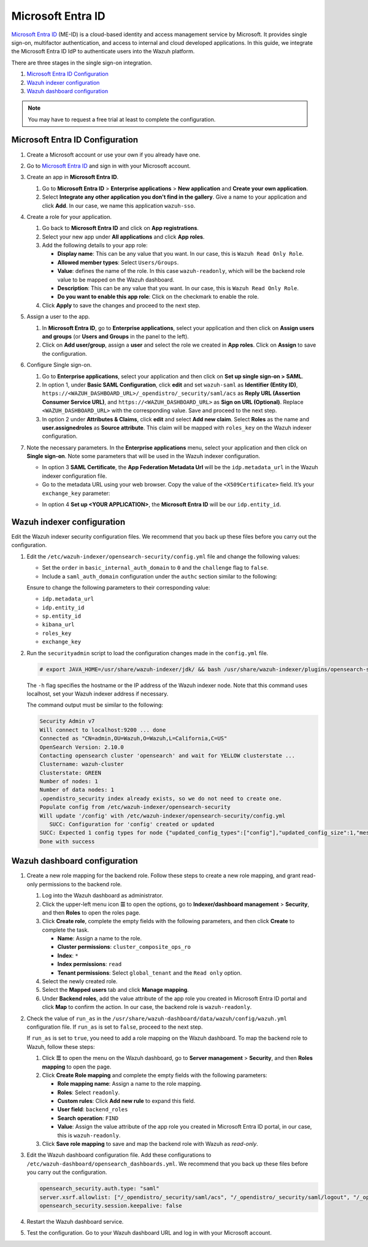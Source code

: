 .. Copyright (C) 2015, Wazuh, Inc.

.. meta::
   :description: Microsoft Entra ID is a cloud-based identity and access management service by Microsoft. Learn more about it and the read-only role in this section of the Wazuh documentation.

Microsoft Entra ID
==================

`Microsoft Entra ID <https://portal.azure.com/>`_ (ME-ID) is a cloud-based identity and access management service by Microsoft. It provides single sign-on, multifactor authentication, and access to internal and cloud developed applications. In this guide, we integrate the Microsoft Entra ID IdP to authenticate users into the Wazuh platform.

There are three stages in the single sign-on integration.

#. `Microsoft Entra ID Configuration`_
#. `Wazuh indexer configuration`_
#. `Wazuh dashboard configuration`_
   
.. note::

   You may have to request a free trial at least to complete the configuration. 

Microsoft Entra ID Configuration
--------------------------------

#. Create a Microsoft account or use your own if you already have one.
#. Go to `Microsoft Entra ID <https://portal.azure.com/>`_ and sign in with your Microsoft account.
#. Create an app in **Microsoft Entra ID**.

   #. Go to **Microsoft Entra ID** > **Enterprise applications** > **New application** and **Create your own application**. 

   #. Select **Integrate any other application you don't find in the gallery**. Give a name to your application and click **Add**. In our case, we name this application ``wazuh-sso``.

   .. thumbnail:: /images/single-sign-on/azure-active-directory/01-go-to-azure-active-directory.png
      :title: Create an app in Microsoft Entra ID
      :align: center
      :width: 80%

#. Create a role for your application.

   #. Go back to **Microsoft Entra ID** and click on **App registrations**.

      .. thumbnail:: /images/single-sign-on/azure-active-directory/read-only/02-click-on-app-registrations-RO.png
         :title: Click on App registrations
         :align: center
         :width: 80%

   #. Select your new app under **All applications** and click **App roles**.

      .. thumbnail:: /images/single-sign-on/azure-active-directory/read-only/03-select-app-roles-RO.png
         :title: Select your new app
         :align: center
         :width: 80%

   #. Add the following details to your app role:

      -  **Display name**: This can be any value that you want. In our case, this is ``Wazuh Read Only Role``.
      -  **Allowed member types**: Select ``Users/Groups``.
      -  **Value**: defines the name of the role. In this case ``wazuh-readonly``, which will be the backend role value to be mapped on the Wazuh dashboard.
      -  **Description**: This can be any value that you want. In our case, this is ``Wazuh Read Only Role``.
      -  **Do you want to enable this app role**: Click on the checkmark to enable the role.

      .. thumbnail:: /images/single-sign-on/azure-active-directory/read-only/04-create-app-roles-RO.png

   #. Click **Apply** to save the changes and proceed to the next step.

#. Assign a user to the app.

   #. In **Microsoft Entra ID**, go to **Enterprise applications**, select your application and then click on **Assign users and groups** (or **Users and Groups** in the panel to the left).

      .. thumbnail:: /images/single-sign-on/azure-active-directory/read-only/05-assign-a-user-to-the-app-RO.png
         :title: Assign a user to the app
         :align: center
         :width: 80%

   #. Click on **Add user/group**, assign a **user** and select the role we created in **App roles**. Click on **Assign** to save the configuration.

      .. thumbnail:: /images/single-sign-on/azure-active-directory/read-only/06-click-on-add-user-group-RO.png
         :title: Click on Add user/group
         :align: center
         :width: 80%

#. Configure Single sign-on.

   #. Go to **Enterprise applications**, select your application and then click on **Set up single sign-on > SAML**.

      .. thumbnail:: /images/single-sign-on/azure-active-directory/read-only/07-configure-single-sign-on-RO.png
         :title: Configure Single sign-on
         :align: center
         :width: 80%

      .. thumbnail:: /images/single-sign-on/azure-active-directory/read-only/08-set-up-single-sign-on-SAML-RO.png
         :title: Set up single sign-on > SAML
         :align: center
         :width: 80%
    
      .. thumbnail:: /images/single-sign-on/azure-active-directory/read-only/09-set-up-single-sign-on-SAML-RO.png
         :title: Set up single sign-on > SAML 
         :align: center
         :width: 80%
    
      .. thumbnail:: /images/single-sign-on/azure-active-directory/read-only/10-set-up-single-sign-on-SAML-RO.png
         :title: Set up single sign-on > SAML
         :align: center
         :width: 80%

   #. In option 1, under  **Basic SAML Configuration**, click **edit** and set ``wazuh-saml`` as **Identifier (Entity ID)**, ``https://<WAZUH_DASHBOARD_URL>/_opendistro/_security/saml/acs`` as **Reply URL (Assertion Consumer Service URL)**, and ``https://<WAZUH_DASHBOARD_URL>`` as **Sign on URL (Optional)**. Replace ``<WAZUH_DASHBOARD_URL>`` with the corresponding value. Save and proceed to the next step.

      .. thumbnail:: /images/single-sign-on/azure-active-directory/read-only/11-click-edit-and-set-wazuh-saml-RO.png
         :title: Click edit and set wazuh-saml
         :align: center
         :width: 80%

   #. In option 2 under **Attributes & Claims**, click **edit** and select **Add new claim**. Select **Roles** as the name and **user.assignedroles** as **Source attribute**. This claim will be mapped with ``roles_key`` on the Wazuh indexer configuration.

      .. thumbnail:: /images/single-sign-on/azure-active-directory/12-click-edit-and-select-add-new-claim.png
         :title: Click edit and select Add new claim
         :align: center
         :width: 80%

#. Note the necessary parameters. In the **Enterprise applications** menu, select your application and then click on **Single sign-on**. Note some parameters that will be used in the Wazuh indexer configuration.

   - In option 3 **SAML Certificate**, the **App Federation Metadata Url** will be the ``idp.metadata_url`` in the Wazuh indexer configuration file.

   - Go to the metadata URL using your web browser. Copy the value of the ``<X509Certificate>`` field. It’s your ``exchange_key`` parameter:

   .. thumbnail:: /images/single-sign-on/azure-active-directory/13-go-to-the-metadata-url.png
      :title: Go to the metadata URL
      :align: center
      :width: 80%

   - In option 4 **Set up <YOUR APPLICATION>**, the **Microsoft Entra ID** will be our ``idp.entity_id``.

Wazuh indexer configuration
---------------------------

Edit the Wazuh indexer security configuration files. We recommend that you back up these files before you carry out the configuration.

#. Edit the ``/etc/wazuh-indexer/opensearch-security/config.yml`` file and change the following values:

   - Set the ``order`` in ``basic_internal_auth_domain`` to ``0`` and the ``challenge`` flag to ``false``. 

   - Include a ``saml_auth_domain`` configuration under the ``authc`` section similar to the following:

   .. code-block:: yaml
      :emphasize-lines: 7,10,22,23,25,26,27,28

          authc:
      ...
            basic_internal_auth_domain:
              description: "Authenticate via HTTP Basic against internal users database"
              http_enabled: true
              transport_enabled: true
              order: 0
              http_authenticator:
                type: "basic"
                challenge: false
              authentication_backend:
                type: "intern"
            saml_auth_domain:
              http_enabled: true
              transport_enabled: false
              order: 1
              http_authenticator:
                type: saml
                challenge: true
                config:
                  idp:
                    metadata_url: https://login.microsoftonline.com/...
                    entity_id: https://sts.windows.net/...
                  sp:
                    entity_id: wazuh-saml
                  kibana_url: https://<WAZUH_DASHBOARD_URL>
                  roles_key: Roles
                  exchange_key: 'MIIC8DCCAdigAwIBAgIQXzg.........'
              authentication_backend:
                type: noop


   Ensure to change the following parameters to their corresponding value: 

   - ``idp.metadata_url`` 
   - ``idp.entity_id``
   - ``sp.entity_id``
   - ``kibana_url``
   - ``roles_key``
   - ``exchange_key``

#. Run the ``securityadmin`` script to load the configuration changes made in the ``config.yml`` file.

   .. code-block:: console

      # export JAVA_HOME=/usr/share/wazuh-indexer/jdk/ && bash /usr/share/wazuh-indexer/plugins/opensearch-security/tools/securityadmin.sh -f /etc/wazuh-indexer/opensearch-security/config.yml -icl -key /etc/wazuh-indexer/certs/admin-key.pem -cert /etc/wazuh-indexer/certs/admin.pem -cacert /etc/wazuh-indexer/certs/root-ca.pem -h localhost -nhnv

   The ``-h`` flag specifies the hostname or the IP address of the Wazuh indexer node. Note that this command uses localhost, set your Wazuh indexer address if necessary.

   The command output must be similar to the following:

   .. code-block:: console
      :class: output

      Security Admin v7
      Will connect to localhost:9200 ... done
      Connected as "CN=admin,OU=Wazuh,O=Wazuh,L=California,C=US"
      OpenSearch Version: 2.10.0
      Contacting opensearch cluster 'opensearch' and wait for YELLOW clusterstate ...
      Clustername: wazuh-cluster
      Clusterstate: GREEN
      Number of nodes: 1
      Number of data nodes: 1
      .opendistro_security index already exists, so we do not need to create one.
      Populate config from /etc/wazuh-indexer/opensearch-security
      Will update '/config' with /etc/wazuh-indexer/opensearch-security/config.yml 
         SUCC: Configuration for 'config' created or updated
      SUCC: Expected 1 config types for node {"updated_config_types":["config"],"updated_config_size":1,"message":null} is 1 (["config"]) due to: null
      Done with success

Wazuh dashboard configuration
-----------------------------

#. Create a new role mapping for the backend role. Follow these steps to create a new role mapping, and grant read-only permissions to the backend role.

   #. Log into the Wazuh dashboard as administrator.
   #. Click the upper-left menu icon **☰** to open the options, go to **Indexer/dashboard management** > **Security**, and then **Roles** to open the roles page.
   #. Click **Create role**, complete the empty fields with the following parameters, and then click **Create** to complete the task.

      -  **Name**: Assign a name to the role.
      -  **Cluster permissions**: ``cluster_composite_ops_ro``
      -  **Index**: ``*``
      -  **Index permissions**: ``read``
      -  **Tenant permissions**: Select ``global_tenant`` and the ``Read only`` option.
   #. Select the newly created role.
   #. Select the **Mapped users** tab and click **Manage mapping**.
   #. Under **Backend roles**, add the value attribute of the app role you created  in Microsoft Entra ID portal and click **Map** to confirm the action. In our case, the backend role is ``wazuh-readonly``.

#. Check the value of ``run_as`` in the ``/usr/share/wazuh-dashboard/data/wazuh/config/wazuh.yml`` configuration file. If ``run_as`` is set to ``false``, proceed to the next step.

   .. code-block:: yaml
      :emphasize-lines: 7

      hosts:
        - default:
            url: https://localhost
            port: 55000
            username: wazuh-wui
            password: "<wazuh-wui-password>"
            run_as: false

   If ``run_as`` is set to ``true``, you need to add a role mapping on the Wazuh dashboard. To map the backend role to Wazuh, follow these steps:

   #. Click **☰** to open the menu on the Wazuh dashboard, go to **Server management** > **Security**, and then **Roles mapping** to open the page.

      .. thumbnail:: /images/single-sign-on/Wazuh-role-mapping.gif
         :title: Wazuh role mapping
         :alt: Wazuh role mapping 
         :align: center
         :width: 80%

   #. Click **Create Role mapping** and complete the empty fields with the following parameters:

      - **Role mapping name**: Assign a name to the role mapping.
      - **Roles**: Select ``readonly``.
      - **Custom rules**: Click **Add new rule** to expand this field.
      - **User field**: ``backend_roles``
      - **Search operation**: ``FIND``
      - **Value**: Assign the value attribute of the app role you created  in Microsoft Entra ID portal, in our case, this is ``wazuh-readonly``.

      .. thumbnail:: /images/single-sign-on/azure-active-directory/read-only/Wazuh-role-mapping-RO.png
         :title: Create Wazuh role mapping
         :alt: Create Wazuh role mapping 
         :align: center
         :width: 80%      

   #. Click **Save role mapping** to save and map the backend role with Wazuh as *read-only*.

#. Edit the Wazuh dashboard configuration file. Add these configurations to ``/etc/wazuh-dashboard/opensearch_dashboards.yml``. We recommend that you back up these files before you carry out the configuration.

   .. code-block:: console  

      opensearch_security.auth.type: "saml"
      server.xsrf.allowlist: ["/_opendistro/_security/saml/acs", "/_opendistro/_security/saml/logout", "/_opendistro/_security/saml/acs/idpinitiated"]
      opensearch_security.session.keepalive: false

#. Restart the Wazuh dashboard service.

   .. include:: /_templates/common/restart_dashboard.rst

#. Test the configuration. Go to your Wazuh dashboard URL and log in with your Microsoft account. 
